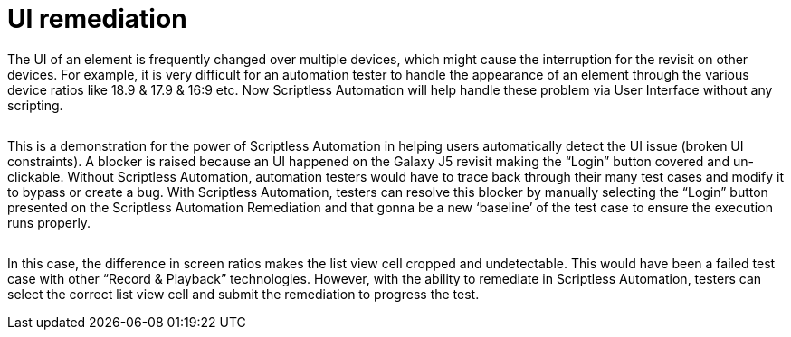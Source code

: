 = UI remediation
:navtitle: UI remediation

The UI of an element is frequently changed over multiple devices, which might cause the interruption for the revisit on other devices. For example, it is very difficult for an automation tester to handle the appearance of an element through the various device ratios like 18.9 & 17.9 & 16:9 etc. Now Scriptless Automation will help handle these problem via User Interface without any scripting.

image:$OLD-IMAGE$[width="", alt=""]

This is a demonstration for the power of Scriptless Automation in helping users automatically detect the UI issue (broken UI constraints). A blocker is raised because an UI happened on the Galaxy J5 revisit making the “Login” button covered and un-clickable. Without Scriptless Automation, automation testers would have to trace back through their many test cases and modify it to bypass or create a bug. With Scriptless Automation, testers can resolve this blocker by manually selecting the “Login” button presented on the Scriptless Automation Remediation and that gonna be a new ‘baseline’ of the test case to ensure the execution runs properly.

image:$OLD-IMAGE$[width="", alt=""]

In this case, the difference in screen ratios makes the list view cell cropped and undetectable. This would have been a failed test case with other “Record & Playback” technologies. However, with the ability to remediate in Scriptless Automation, testers can select the correct list view cell and submit the remediation to progress the test.
